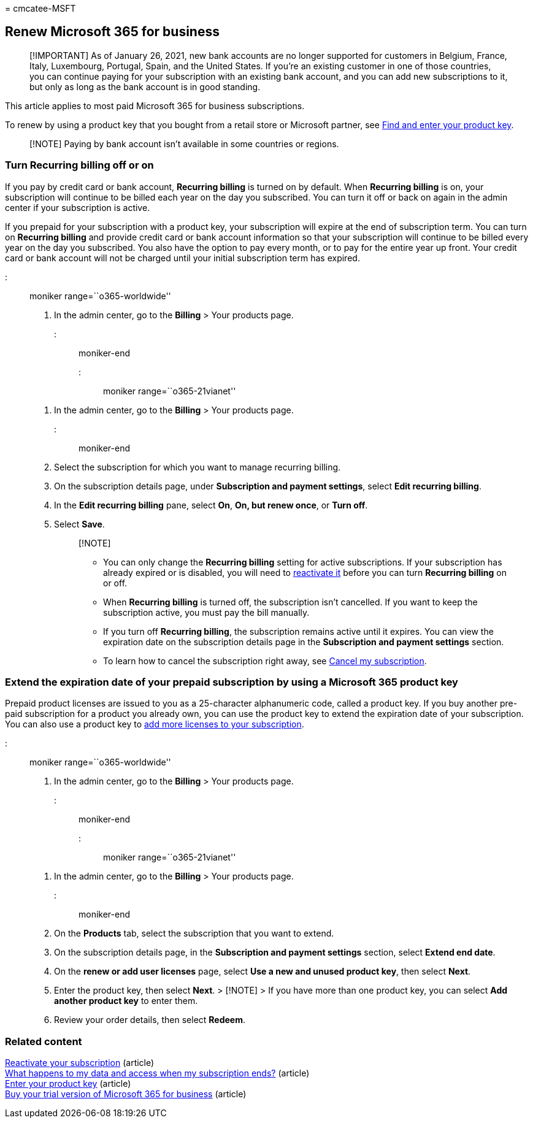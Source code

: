 = 
cmcatee-MSFT

== Renew Microsoft 365 for business

____
[!IMPORTANT] As of January 26, 2021, new bank accounts are no longer
supported for customers in Belgium, France, Italy, Luxembourg, Portugal,
Spain, and the United States. If you’re an existing customer in one of
those countries, you can continue paying for your subscription with an
existing bank account, and you can add new subscriptions to it, but only
as long as the bank account is in good standing.
____

This article applies to most paid Microsoft 365 for business
subscriptions.

To renew by using a product key that you bought from a retail store or
Microsoft partner, see link:../enter-your-product-key.md[Find and enter
your product key].

____
[!NOTE] Paying by bank account isn’t available in some countries or
regions.
____

=== Turn Recurring billing off or on

If you pay by credit card or bank account, *Recurring billing* is turned
on by default. When *Recurring billing* is on, your subscription will
continue to be billed each year on the day you subscribed. You can turn
it off or back on again in the admin center if your subscription is
active.

If you prepaid for your subscription with a product key, your
subscription will expire at the end of subscription term. You can turn
on *Recurring billing* and provide credit card or bank account
information so that your subscription will continue to be billed every
year on the day you subscribed. You also have the option to pay every
month, or to pay for the entire year up front. Your credit card or bank
account will not be charged until your initial subscription term has
expired.

::: moniker range=``o365-worldwide''

[arabic]
. In the admin center, go to the *Billing* > Your products page.

::: moniker-end

::: moniker range=``o365-21vianet''

[arabic]
. In the admin center, go to the *Billing* > Your products page.

::: moniker-end

[arabic, start=2]
. Select the subscription for which you want to manage recurring
billing.
. On the subscription details page, under *Subscription and payment
settings*, select *Edit recurring billing*.
. In the *Edit recurring billing* pane, select *On*, *On, but renew
once*, or *Turn off*.
. Select *Save*.
+
____
{empty}[!NOTE]

* You can only change the *Recurring billing* setting for active
subscriptions. If your subscription has already expired or is disabled,
you will need to link:reactivate-your-subscription.md[reactivate it]
before you can turn *Recurring billing* on or off.
* When *Recurring billing* is turned off, the subscription isn’t
cancelled. If you want to keep the subscription active, you must pay the
bill manually.
* If you turn off *Recurring billing*, the subscription remains active
until it expires. You can view the expiration date on the subscription
details page in the *Subscription and payment settings* section.
* To learn how to cancel the subscription right away, see
link:cancel-your-subscription.md[Cancel my subscription].
____

=== Extend the expiration date of your prepaid subscription by using a Microsoft 365 product key

Prepaid product licenses are issued to you as a 25-character
alphanumeric code, called a product key. If you buy another pre-paid
subscription for a product you already own, you can use the product key
to extend the expiration date of your subscription. You can also use a
product key to
link:../licenses/buy-licenses.md#add-licenses-to-a-prepaid-subscription-by-using-a-microsoft-365-product-key[add
more licenses to your subscription].

::: moniker range=``o365-worldwide''

[arabic]
. In the admin center, go to the *Billing* > Your products page.

::: moniker-end

::: moniker range=``o365-21vianet''

[arabic]
. In the admin center, go to the *Billing* > Your products page.

::: moniker-end

[arabic, start=2]
. On the *Products* tab, select the subscription that you want to
extend.
. On the subscription details page, in the *Subscription and payment
settings* section, select *Extend end date*.
. On the *renew or add user licenses* page, select *Use a new and unused
product key*, then select *Next*.
. Enter the product key, then select *Next*. > [!NOTE] > If you have
more than one product key, you can select *Add another product key* to
enter them.
. Review your order details, then select *Redeem*.

=== Related content

link:reactivate-your-subscription.md[Reactivate your subscription]
(article) +
link:what-if-my-subscription-expires.md[What happens to my data and
access when my subscription ends?] (article) +
link:../enter-your-product-key.md[Enter your product key] (article) +
link:../try-or-buy-microsoft-365.md[Buy your trial version of Microsoft
365 for business] (article)
